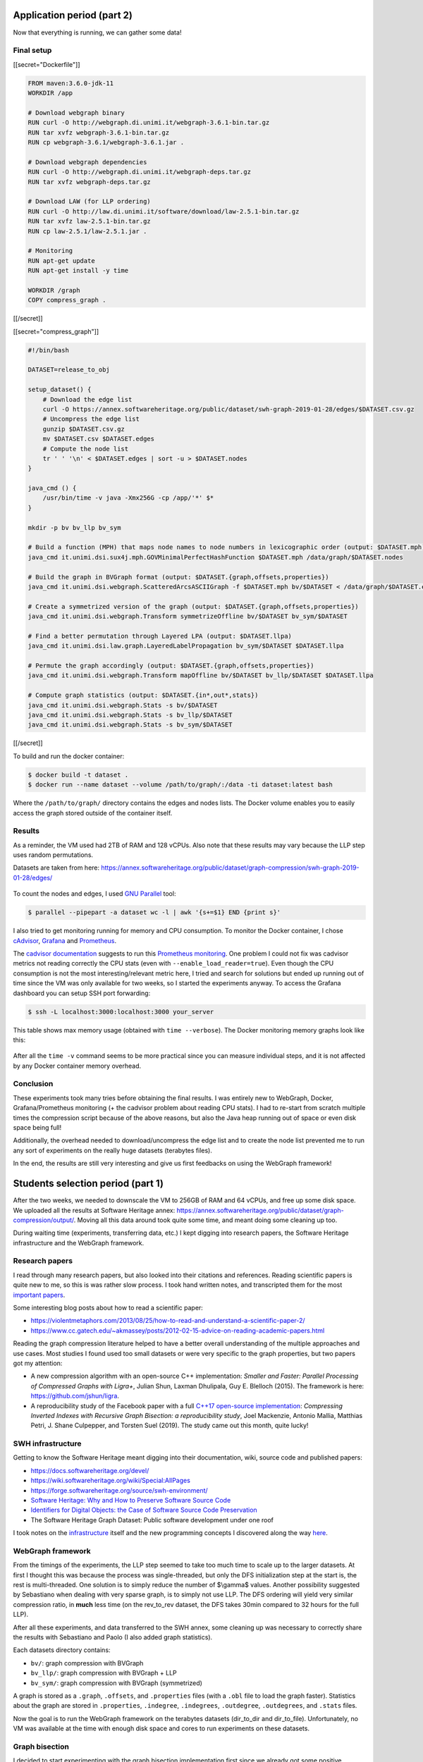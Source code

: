 Application period (part 2)
---------------------------

Now that everything is running, we can gather some data!

Final setup
~~~~~~~~~~~

[[secret="Dockerfile"]]

.. code:: docker

    FROM maven:3.6.0-jdk-11
    WORKDIR /app

    # Download webgraph binary
    RUN curl -O http://webgraph.di.unimi.it/webgraph-3.6.1-bin.tar.gz
    RUN tar xvfz webgraph-3.6.1-bin.tar.gz
    RUN cp webgraph-3.6.1/webgraph-3.6.1.jar .

    # Download webgraph dependencies
    RUN curl -O http://webgraph.di.unimi.it/webgraph-deps.tar.gz
    RUN tar xvfz webgraph-deps.tar.gz

    # Download LAW (for LLP ordering)
    RUN curl -O http://law.di.unimi.it/software/download/law-2.5.1-bin.tar.gz
    RUN tar xvfz law-2.5.1-bin.tar.gz
    RUN cp law-2.5.1/law-2.5.1.jar .

    # Monitoring
    RUN apt-get update
    RUN apt-get install -y time

    WORKDIR /graph
    COPY compress_graph .

[[/secret]]

[[secret="compress_graph"]]

.. code:: bash

    #!/bin/bash

    DATASET=release_to_obj

    setup_dataset() {
        # Download the edge list
        curl -O https://annex.softwareheritage.org/public/dataset/swh-graph-2019-01-28/edges/$DATASET.csv.gz
        # Uncompress the edge list
        gunzip $DATASET.csv.gz
        mv $DATASET.csv $DATASET.edges
        # Compute the node list
        tr ' ' '\n' < $DATASET.edges | sort -u > $DATASET.nodes
    }

    java_cmd () {
        /usr/bin/time -v java -Xmx256G -cp /app/'*' $*
    }

    mkdir -p bv bv_llp bv_sym

    # Build a function (MPH) that maps node names to node numbers in lexicographic order (output: $DATASET.mph)
    java_cmd it.unimi.dsi.sux4j.mph.GOVMinimalPerfectHashFunction $DATASET.mph /data/graph/$DATASET.nodes

    # Build the graph in BVGraph format (output: $DATASET.{graph,offsets,properties})
    java_cmd it.unimi.dsi.webgraph.ScatteredArcsASCIIGraph -f $DATASET.mph bv/$DATASET < /data/graph/$DATASET.edges

    # Create a symmetrized version of the graph (output: $DATASET.{graph,offsets,properties})
    java_cmd it.unimi.dsi.webgraph.Transform symmetrizeOffline bv/$DATASET bv_sym/$DATASET

    # Find a better permutation through Layered LPA (output: $DATASET.llpa)
    java_cmd it.unimi.dsi.law.graph.LayeredLabelPropagation bv_sym/$DATASET $DATASET.llpa

    # Permute the graph accordingly (output: $DATASET.{graph,offsets,properties})
    java_cmd it.unimi.dsi.webgraph.Transform mapOffline bv/$DATASET bv_llp/$DATASET $DATASET.llpa

    # Compute graph statistics (output: $DATASET.{in*,out*,stats})
    java_cmd it.unimi.dsi.webgraph.Stats -s bv/$DATASET
    java_cmd it.unimi.dsi.webgraph.Stats -s bv_llp/$DATASET
    java_cmd it.unimi.dsi.webgraph.Stats -s bv_sym/$DATASET

[[/secret]]

To build and run the docker container:

.. code:: bash

    $ docker build -t dataset .
    $ docker run --name dataset --volume /path/to/graph/:/data -ti dataset:latest bash

Where the ``/path/to/graph/`` directory contains the edges and nodes lists. The
Docker volume enables you to easily access the graph stored outside of the
container itself.

Results
~~~~~~~

As a reminder, the VM used had 2TB of RAM and 128 vCPUs. Also note that these
results may vary because the LLP step uses random permutations.

Datasets are taken from here:
https://annex.softwareheritage.org/public/dataset/graph-compression/swh-graph-2019-01-28/edges/

.. figure:: /img/gsoc2019/table1_compression_results.png
   :alt: Graph compression results

    Table 1: Graph compression results

.. figure:: /img/gsoc2019/table2_datasets_analysis.png
   :alt: Datasets analysis

    Table 2: Datasets analysis

To count the nodes and edges, I used `GNU Parallel
<https://www.gnu.org/software/parallel/>`_ tool:

.. code:: bash

    $ parallel --pipepart -a dataset wc -l | awk '{s+=$1} END {print s}'

.. figure:: /img/gsoc2019/table3_compression_timings.png
   :alt: Graph compression timings

    Table 3: Graph compression timings

I also tried to get monitoring running for memory and CPU consumption. To
monitor the Docker container, I chose `cAdvisor
<https://github.com/google/cadvisor>`_, `Grafana <https://grafana.com/>`_ and
`Prometheus <https://prometheus.io/>`_.

The `cadvisor documentation
<https://github.com/google/cadvisor/blob/master/docs/storage/prometheus.md>`_
suggests to run this `Prometheus monitoring
<https://github.com/vegasbrianc/prometheus>`_.  One problem I could not fix was
cadvisor metrics not reading correctly the CPU stats (even with
``--enable_load_reader=true``). Even though the CPU consumption is not the most
interesting/relevant metric here, I tried and search for solutions but ended up
running out of time since the VM was only available for two weeks, so I started
the experiments anyway. To access the Grafana dashboard you can setup SSH port
forwarding:

.. code:: bash

    $ ssh -L localhost:3000:localhost:3000 your_server

.. figure:: /img/gsoc2019/table4_compression_mem.png
   :alt: Graph compression memory usage

    Table 4: Graph compression memory usage

This table shows max memory usage (obtained with ``time --verbose``). The Docker
monitoring memory graphs look like this:

.. figure:: /img/gsoc2019/docker_monitoring_mem.png
   :alt: Docker monitoring memory usage

    Docker monitoring memory usage (snapshot_to_obj)

After all the ``time -v`` command seems to be more practical since you can
measure individual steps, and it is not affected by any Docker container memory
overhead.

Conclusion
~~~~~~~~~~

These experiments took many tries before obtaining the final results. I was
entirely new to WebGraph, Docker, Grafana/Prometheus monitoring (+ the cadvisor
problem about reading CPU stats). I had to re-start from scratch multiple times
the compression script because of the above reasons, but also the Java heap
running out of space or even disk space being full!

Additionally, the overhead needed to download/uncompress the edge list and to
create the node list prevented me to run any sort of experiments on the really
huge datasets (terabytes files).

In the end, the results are still very interesting and give us first feedbacks
on using the WebGraph framework!

Students selection period (part 1)
----------------------------------

After the two weeks, we needed to downscale the VM to 256GB of RAM and 64 vCPUs,
and free up some disk space. We uploaded all the results at Software Heritage
annex:
https://annex.softwareheritage.org/public/dataset/graph-compression/output/.
Moving all this data around took quite some time, and meant doing some cleaning
up too.

During waiting time (experiments, transferring data, etc.) I kept digging into
research papers, the Software Heritage infrastructure and the WebGraph
framework.

Research papers
~~~~~~~~~~~~~~~

I read through many research papers, but also looked into their citations and
references. Reading scientific papers is quite new to me, so this is was rather
slow process. I took hand written notes, and transcripted them for the most
`important papers </gsoc2019/notes/papers.html>`_.

Some interesting blog posts about how to read a scientific paper:

- https://violentmetaphors.com/2013/08/25/how-to-read-and-understand-a-scientific-paper-2/
- https://www.cc.gatech.edu/~akmassey/posts/2012-02-15-advice-on-reading-academic-papers.html

Reading the graph compression literature helped to have a better overall
understanding of the multiple approaches and use cases. Most studies I found
used too small datasets or were very specific to the graph properties, but two
papers got my attention:

- A new compression algorithm with an open-source C++ implementation: *Smaller
  and Faster: Parallel Processing of Compressed Graphs with Ligra+*, Julian
  Shun, Laxman Dhulipala, Guy E. Blelloch (2015). The framework is here:
  https://github.com/jshun/ligra.
- A reproducibility study of the Facebook paper with a full `C++17 open-source
  implementation <https://github.com/pisa-engine/ecir19-bisection/>`_:
  *Compressing Inverted Indexes with Recursive Graph Bisection: a
  reproducibility study*, Joel Mackenzie, Antonio Mallia, Matthias Petri, J.
  Shane Culpepper, and Torsten Suel (2019). The study came out this month, quite
  lucky!

SWH infrastructure
~~~~~~~~~~~~~~~~~~

Getting to know the Software Heritage meant digging into their documentation,
wiki, source code and published papers:

- https://docs.softwareheritage.org/devel/
- https://wiki.softwareheritage.org/wiki/Special:AllPages
- https://forge.softwareheritage.org/source/swh-environment/
- `Software Heritage: Why and How to Preserve Software Source Code
  <https://hal.archives-ouvertes.fr/hal-01590958/document>`_
- `Identifiers for Digital Objects: the Case of Software Source Code
  Preservation <https://hal.archives-ouvertes.fr/hal-01865790v4/>`_
- The Software Heritage Graph Dataset: Public software development under one
  roof

I took notes on the `infrastructure </gsoc2019/notes/infra.html>`_ itself and
the new programming concepts I discovered along the way `here
</gsoc2019/notes/misc.html>`_.

WebGraph framework
~~~~~~~~~~~~~~~~~~

From the timings of the experiments, the LLP step seemed to take too much time
to scale up to the larger datasets. At first I thought this was because the
process was single-threaded, but only the DFS initialization step at the start
is, the rest is multi-threaded. One solution is to simply reduce the number of
$\\gamma$ values. Another possibility suggested by Sebastiano when dealing with
very sparse graph, is to simply not use LLP. The DFS ordering will yield very
similar compression ratio, in **much** less time (on the rev_to_rev dataset, the
DFS takes 30min compared to 32 hours for the full LLP).

After all these experiments, and data transferred to the SWH annex, some
cleaning up was necessary to correctly share the results with Sebastiano and
Paolo (I also added graph statistics).

Each datasets directory contains:

- ``bv/``: graph compression with BVGraph
- ``bv_llp/``: graph compression with BVGraph + LLP
- ``bv_sym/``: graph compression with BVGraph (symmetrized)

A graph is stored as a ``.graph``, ``.offsets``, and ``.properties`` files (with
a ``.obl`` file to load the graph faster). Statistics about the graph are stored
in ``.properties``, ``.indegree``, ``.indegrees``, ``.outdegree``,
``.outdegrees``, and ``.stats`` files.

Now the goal is to run the WebGraph framework on the terabytes datasets
(dir_to_dir and dir_to_file). Unfortunately, no VM was available at the time
with enough disk space and cores to run experiments on these datasets.

Graph bisection
~~~~~~~~~~~~~~~

I decided to start experimenting with the graph bisection implementation first
since we already got some positive feedbacks on its results from the WebGraph
authors. Experiments on Ligra+ framework will have to wait a bit.

I emailed the author of the reproducibility study to learn more about the input
format needed and how to transfer our data representation to theirs. Joel was
very helpful and enthusiastic with our work! Here is the C++ program I wrote to
convert SWH datasets to `ds2i format
<https://pisa.readthedocs.io/en/latest/index_format.html>`_:

[[secret="swh_to_ds2i.cpp"]]

.. code:: cpp

    #include <algorithm>
    #include <cassert>
    #include <fstream>
    #include <iostream>
    #include <string>
    #include <unordered_map>
    #include <vector>

    struct Dataset
    {
        std::string name;
        size_t nb_nodes;
        size_t nb_edges;
    };

    std::vector<Dataset> datasets = {
        {"release_to_obj", 16222788, 9907464},
        {"origin_to_snapshot", 112564374, 194970670},
        {"dir_to_rev", 35399184, 481829426},
        {"snapshot_to_obj", 170999796, 831089515},
        {"rev_to_rev", 1117498391, 1165813689},
        {"rev_to_dir", 2047888941, 1125083793}
    };

    void write_int_to_bin_file(std::ofstream &bin_file, uint32_t n)
    {
        bin_file.write(reinterpret_cast<const char *>(&n), sizeof(n));
    }

    void convert_dataset(
        std::string dataset_name, std::string graph_dir, std::string output_dir)
    {
        auto dataset =
            std::find_if(datasets.begin(), datasets.end(),
                [&dataset_name]
                (const Dataset &d) -> bool { return d.name == dataset_name; });
        if (dataset == datasets.end())
        {
            std::cout << "Could not find dataset: " << dataset_name << "\n";
            return;
        }

        std::unordered_map<std::string, uint32_t> node_ids;
        std::unordered_map<uint32_t, uint32_t> degrees;
        node_ids.reserve(dataset->nb_nodes);
        degrees.reserve(dataset->nb_nodes);

        // Read graph nodes
        {
            std::ifstream graph (graph_dir + dataset->name + ".nodes");
            std::string node;
            size_t node_cnt = 0;
            while (std::getline(graph, node))
            {
                node_ids[node] = node_cnt;
                node_cnt++;
            }

            std::cout << "Read " << node_cnt << " nodes.\n";
            assert(node_cnt == dataset->nb_nodes);
        }

        // A binary sequence is a sequence of integers prefixed by its length, where
        // both the sequence integers and the length are written as 32-bit
        // little-endian unsigned integers.

        // .docs output
        {
            std::string file_path = output_dir + dataset->name + ".docs";
            std::ofstream docs (file_path, std::ios::out | std::ios::binary);

            uint32_t seq_length = 1;
            uint32_t seq_nb_nodes = 2 * dataset->nb_nodes;
            write_int_to_bin_file(docs, seq_length);
            write_int_to_bin_file(docs, seq_nb_nodes);

            std::ifstream graph (graph_dir + dataset->name + ".edges");
            std::string node1, node2;
            size_t edge_cnt = 0;
            while ( std::getline(graph, node1, ' ') &&
                    std::getline(graph, node2))
            {
                edge_cnt++;

                // Transform graph into a bipartite one
                uint32_t seq_node1_id = node_ids[node1];
                uint32_t seq_node2_id = node_ids[node2];
                uint32_t seq_node1bis_id = seq_node1_id + dataset->nb_nodes;
                uint32_t seq_node2bis_id = seq_node2_id + dataset->nb_nodes;

                degrees[seq_node1_id]++;
                degrees[seq_node2_id]++;

                uint32_t seq_length = 2;
                write_int_to_bin_file(docs, seq_length);
                write_int_to_bin_file(docs, seq_node1_id);
                write_int_to_bin_file(docs, seq_node2bis_id);

                write_int_to_bin_file(docs, seq_length);
                write_int_to_bin_file(docs, seq_node2_id);
                write_int_to_bin_file(docs, seq_node1bis_id);
            }

            std::cout << "Read " << edge_cnt << " edges.\n";
            assert(edge_cnt == dataset->nb_edges);
        }

        // .freq output
        {
            std::string file_path = output_dir + dataset->name + ".freqs";
            std::ofstream freqs (file_path, std::ios::out | std::ios::binary);

            for (size_t i = 0; i < 2 * dataset->nb_edges; i++)
            {
                uint32_t seq_length = 2;
                uint32_t seq_freq_node1 = 1;
                uint32_t seq_freq_node2 = 1;

                write_int_to_bin_file(freqs, seq_length);
                write_int_to_bin_file(freqs, seq_freq_node1);
                write_int_to_bin_file(freqs, seq_freq_node2);
            }
        }

        // .sizes output
        {
            std::string file_path = output_dir + dataset->name + ".sizes";
            std::ofstream sizes (file_path, std::ios::out | std::ios::binary);

            uint32_t seq_length = 2 * dataset->nb_nodes;
            write_int_to_bin_file(sizes, seq_length);
            for (size_t i = 0; i < dataset->nb_nodes; i++)
                write_int_to_bin_file(sizes, degrees[i]);
            for (size_t i = 0; i < dataset->nb_nodes; i++)
                write_int_to_bin_file(sizes, degrees[i]);
        }
    }

    int main(int argc, char *argv[])
    {
        if (argc != 4)
        {
            std::cout << "Usage: swh_to_ds2i dataset_name graph_dir output_dir\n";
            return 0;
        }

        std::string dataset_name = argv[1];
        std::string graph_dir = argv[2];
        if (graph_dir.back() != '/')
            graph_dir += '/';
        std::string output_dir = argv[3];
        if (output_dir.back() != '/')
            output_dir += '/';

        convert_dataset(dataset_name, graph_dir, output_dir);

        return 0;
    }

[[/secret]]

Once all the small datasets were converted to the ds2i format, I wrote a Bash
script to automate the compression process and compute statistics:

[[secret="run_compression.sh"]]

.. code:: bash

    #!/bin/bash

    DATASET=$1

    OUTPUT_DIR=output/$DATASET
    DATASET_DIR=~/haltode/data/results/graph
    PISA_PREFIX=ecir19-bisection/external/pisa/build/bin/

    DS2I_IDX_DIR=$OUTPUT_DIR/original_ds2i

    mkdir -p $OUTPUT_DIR

    convert_to_ds2i() {
        echo "[Convert to ds2i]"
        mkdir -p $DS2I_IDX_DIR
        ./swh_to_ds2i $DATASET $DATASET_DIR $DS2I_IDX_DIR
        echo ""
    }

    compute_random_index() {
        echo "[Random index]"
        RANDOM_IDX_DIR=$OUTPUT_DIR/random_ds2i
        mkdir -p $RANDOM_IDX_DIR
        ./$PISA_PREFIX/shuffle_docids $DS2I_IDX_DIR/$DATASET $RANDOM_IDX_DIR/swh
        echo ""
    }

    compute_minhash_index() {
        echo "[Minhash index]"
        MINHASH_IDX_DIR=$OUTPUT_DIR/minhash_ds2i
        mkdir -p $MINHASH_IDX_DIR
        ./ecir19-bisection/tools/minhash/minhash $DS2I_IDX_DIR/$DATASET > $MINHASH_IDX_DIR/minhash.ordering
        ./$PISA_PREFIX/shuffle_docids $DS2I_IDX_DIR/$DATASET $MINHASH_IDX_DIR/swh $MINHASH_IDX_DIR/minhash.ordering
        echo ""
    }

    compute_bisec_index() {
        echo "[Graph bisection index]"
        BISEC_IDX_DIR=$OUTPUT_DIR/bisec_ds2i
        mkdir -p $BISEC_IDX_DIR
        ./$PISA_PREFIX/recursive_graph_bisection -c $DS2I_IDX_DIR/$DATASET -o $BISEC_IDX_DIR/swh --store-fwdidx $BISEC_IDX_DIR/swh.forward-index -m 4096 
        echo ""
    }

    compute_stats() {
        echo "[Stats]"
        STATS_DIR=$OUTPUT_DIR/stats
        mkdir -p $STATS_DIR
        for idx in random minhash bisec; do
            for codec in opt block_interpolative block_streamvbyte; do
                ./$PISA_PREFIX/create_freq_index -o /dev/null -t $codec -c $OUTPUT_DIR/"$idx"_ds2i/swh &> $STATS_DIR/$idx.$codec.log
            done
            ./$PISA_PREFIX/evaluate_collection_ordering $OUTPUT_DIR/"$idx"_ds2i/swh &> $STATS_DIR/$idx.log_gap
        done
        echo ""
    }

    convert_to_ds2i
    compute_random_index
    compute_minhash_index
    compute_bisec_index
    compute_stats

[[/secret]]

The process ran fine with release_to_obj dataset, but got SIGKILL when running
on larger datasets (dir_to_rev and origin_to_snapshot). After talking with the
author directly, it seems like there is indeed a big memory overhead.
Furthermore the reproducibility study focused entirely on inverted indexes and
not graphs, and compression ratios on sparse graphs were not great compared to
WebGraph.

In the end, the WebGraph framework seems to be the way to go: very mature and
complete implementation with great compression ratio and timings. I will still
run experiments with other algorithms in the background (Ligra+, graph
bisection), until any final decision on the implementation is taken.
